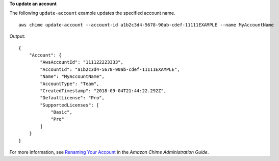**To update an account**

The following ``update-account`` example updates the specified account name. ::

    aws chime update-account --account-id a1b2c3d4-5678-90ab-cdef-11111EXAMPLE --name MyAccountName

Output::

    {
        "Account": {
            "AwsAccountId": "111122223333",
            "AccountId": "a1b2c3d4-5678-90ab-cdef-11111EXAMPLE",
            "Name": "MyAccountName",
            "AccountType": "Team",
            "CreatedTimestamp": "2018-09-04T21:44:22.292Z",
            "DefaultLicense": "Pro",
            "SupportedLicenses": [
                "Basic",
                "Pro"
            ]
        }
    }

For more information, see `Renaming Your Account <https://docs.aws.amazon.com/chime/latest/ag/rename-account.html>`_ in the *Amazon Chime Administration Guide*.
